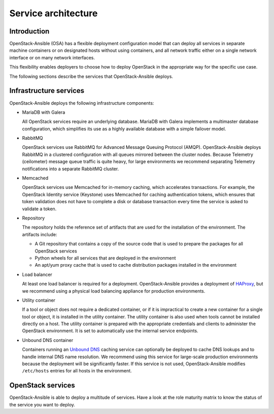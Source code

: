Service architecture
====================

Introduction
~~~~~~~~~~~~

OpenStack-Ansible (OSA) has a flexible deployment configuration model that
can deploy all services in separate machine containers or on designated hosts
without using containers, and all network traffic either on a single
network interface or on many network interfaces.

This flexibility enables deployers to choose how to deploy OpenStack in the
appropriate way for the specific use case.

The following sections describe the services that OpenStack-Ansible deploys.

Infrastructure services
~~~~~~~~~~~~~~~~~~~~~~~

OpenStack-Ansible deploys the following infrastructure components:

* MariaDB with Galera

  All OpenStack services require an underlying database. MariaDB with Galera
  implements a multimaster database configuration, which simplifies its use
  as a highly available database with a simple failover model.

* RabbitMQ

  OpenStack services use RabbitMQ for Advanced Message Queuing Protocol (AMQP).
  OpenStack-Ansible deploys RabbitMQ in a clustered configuration
  with all queues mirrored between the cluster nodes. Because
  Telemetry (ceilometer) message queue traffic is quite heavy, for large
  environments we recommend separating Telemetry notifications
  into a separate RabbitMQ cluster.

* Memcached

  OpenStack services use Memcached for in-memory caching, which accelerates
  transactions. For example, the OpenStack Identity service (Keystone) uses
  Memcached for caching authentication tokens, which ensures that token
  validation does not have to complete a disk or database transaction every
  time the service is asked to validate a token.

* Repository

  The repository holds the reference set of artifacts that are used for
  the installation of the environment. The artifacts include:

  * A Git repository that contains a copy of the source code that is used
    to prepare the packages for all OpenStack services
  * Python wheels for all services that are deployed in the environment
  * An apt/yum proxy cache that is used to cache distribution packages
    installed in the environment

* Load balancer

  At least one load balancer is required for a deployment.
  OpenStack-Ansible provides a deployment of `HAProxy`_, but we
  recommend using a physical load balancing appliance for
  production environments.

* Utility container

  If a tool or object does not require a dedicated container, or if it is
  impractical to create a new container for a single tool or object, it is
  installed in the utility container. The utility container is also used when
  tools cannot be installed directly on a host. The utility container is
  prepared with the appropriate credentials and clients to administer the
  OpenStack environment. It is set to automatically use the internal service
  endpoints.

* Unbound DNS container

  Containers running an `Unbound DNS`_ caching service can optionally be
  deployed to cache DNS lookups and to handle internal DNS name resolution.
  We recommend using this service for large-scale production environments
  because the deployment will be significantly faster. If this service is not
  used, OpenStack-Ansible modifies ``/etc/hosts`` entries for all
  hosts in the environment.

.. _HAProxy: https://www.haproxy.org/
.. _Unbound DNS: https://www.unbound.net/

OpenStack services
~~~~~~~~~~~~~~~~~~

OpenStack-Ansible is able to deploy a multitude of services.
Have a look at the role maturity matrix to know the status of the
service you want to deploy.
